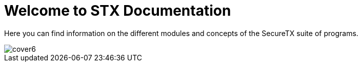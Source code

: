 = Welcome to STX Documentation

Here you can find information on the different modules and concepts of the SecureTX suite of programs.

image::cover6.jpg[]